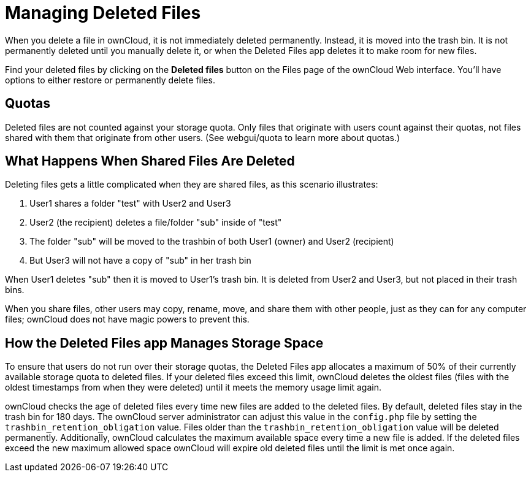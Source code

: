 = Managing Deleted Files

When you delete a file in ownCloud, it is not immediately deleted
permanently. Instead, it is moved into the trash bin. It is not
permanently deleted until you manually delete it, or when the Deleted
Files app deletes it to make room for new files.

Find your deleted files by clicking on the *Deleted files* button on the
Files page of the ownCloud Web interface. You’ll have options to either
restore or permanently delete files.

[[quotas]]
== Quotas

Deleted files are not counted against your storage quota. Only files
that originate with users count against their quotas, not files shared
with them that originate from other users. (See webgui/quota to learn
more about quotas.)

[[what-happens-when-shared-files-are-deleted]]
== What Happens When Shared Files Are Deleted

Deleting files gets a little complicated when they are shared files, as
this scenario illustrates:

1.  User1 shares a folder "test" with User2 and User3
2.  User2 (the recipient) deletes a file/folder "sub" inside of
"test"
3.  The folder "sub" will be moved to the trashbin of both User1
(owner) and User2 (recipient)
4.  But User3 will not have a copy of "sub" in her trash bin

When User1 deletes "sub" then it is moved to User1’s trash bin. It is
deleted from User2 and User3, but not placed in their trash bins.

When you share files, other users may copy, rename, move, and share them
with other people, just as they can for any computer files; ownCloud
does not have magic powers to prevent this.

[[how-the-deleted-files-app-manages-storage-space]]
== How the Deleted Files app Manages Storage Space

To ensure that users do not run over their storage quotas, the Deleted
Files app allocates a maximum of 50% of their currently available
storage quota to deleted files. If your deleted files exceed this limit,
ownCloud deletes the oldest files (files with the oldest timestamps from
when they were deleted) until it meets the memory usage limit again.

ownCloud checks the age of deleted files every time new files are added
to the deleted files. By default, deleted files stay in the trash bin
for 180 days. The ownCloud server administrator can adjust this value in
the `config.php` file by setting the `trashbin_retention_obligation`
value. Files older than the `trashbin_retention_obligation` value will
be deleted permanently. Additionally, ownCloud calculates the maximum
available space every time a new file is added. If the deleted files
exceed the new maximum allowed space ownCloud will expire old deleted
files until the limit is met once again.
